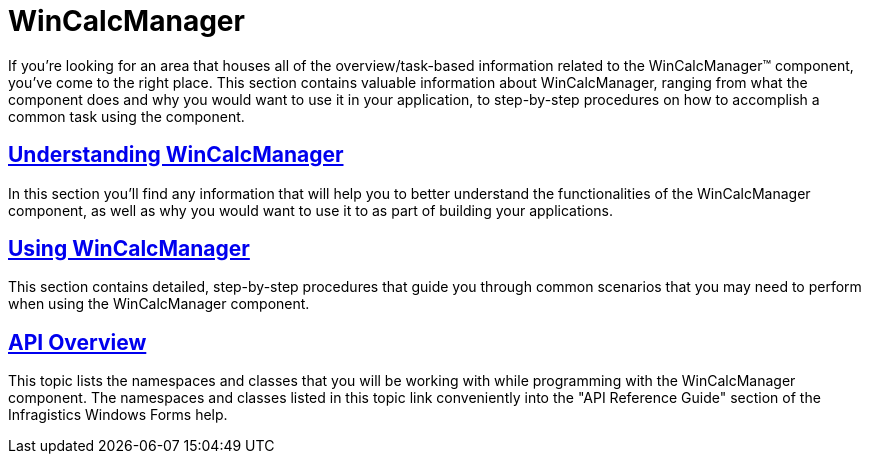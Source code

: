 ﻿////

|metadata|
{
    "name": "wincalcmanager",
    "controlName": ["WinCalcManager"],
    "tags": ["Extending"],
    "guid": "{DE23BAF1-90B2-4168-A62C-4302FE3FC695}",  
    "buildFlags": [],
    "createdOn": "0001-01-01T00:00:00Z"
}
|metadata|
////

= WinCalcManager

If you're looking for an area that houses all of the overview/task-based information related to the WinCalcManager™ component, you've come to the right place. This section contains valuable information about WinCalcManager, ranging from what the component does and why you would want to use it in your application, to step-by-step procedures on how to accomplish a common task using the component.

== link:wincalcmanager-understanding-wincalcmanager.html[Understanding WinCalcManager]

In this section you'll find any information that will help you to better understand the functionalities of the WinCalcManager component, as well as why you would want to use it to as part of building your applications.

== link:win-wincalcmanager-using-wincalcmanager.html[Using WinCalcManager]

This section contains detailed, step-by-step procedures that guide you through common scenarios that you may need to perform when using the WinCalcManager component.

== link:wincalcmanager-api-overview.html[API Overview]

This topic lists the namespaces and classes that you will be working with while programming with the WinCalcManager component. The namespaces and classes listed in this topic link conveniently into the "API Reference Guide" section of the Infragistics Windows Forms help.